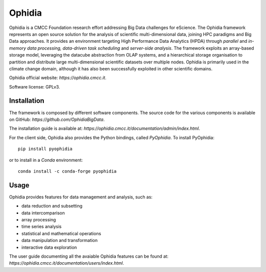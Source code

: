Ophidia
=======

Ophidia is a CMCC Foundation research effort addressing Big Data challenges for eScience. The Ophidia framework represents an open source solution for the analysis of scientific multi-dimensional data, joining HPC paradigms and Big Data approaches. It provides an environment targeting High Performance Data Analytics (HPDA) through *parallel* and *in-memory data processing, data-driven task scheduling* and *server-side analysis*. The framework exploits an array-based storage model, leveraging the datacube abstraction from OLAP systems, and a hierarchical storage organisation to partition and distribute large multi-dimensional scientific datasets over multiple nodes. Ophidia is primarily used in the climate change domain, although it has also been successfully exploited in other scientific domains.

Ophidia official website: `https://ophidia.cmcc.it`.

Software license: GPLv3.

Installation
------------

The framework is composed by different software components. The source code for the various components is available on GitHub: `https://github.com/OphidiaBigData`. 

The installation guide is available at: `https://ophidia.cmcc.it/documentation/admin/index.html`.

For the client side, Ophidia also provides the Python bindings, called *PyOphidia*. To install PyOphidia:

::

    pip install pyophidia
  
or to install in a *Conda* environment:

::

    conda install -c conda-forge pyophidia

Usage
-----

Ophidia provides features for data management and analysis, such as:

- data reduction and subsetting
- data intercomparison
- array processing
- time series analysis
- statistical and mathematical operations
- data manipulation and transformation
- interactive data exploration

The user guide documenting all the avaiable Ophidia features can be found at: `https://ophidia.cmcc.it/documentation/users/index.html`.
